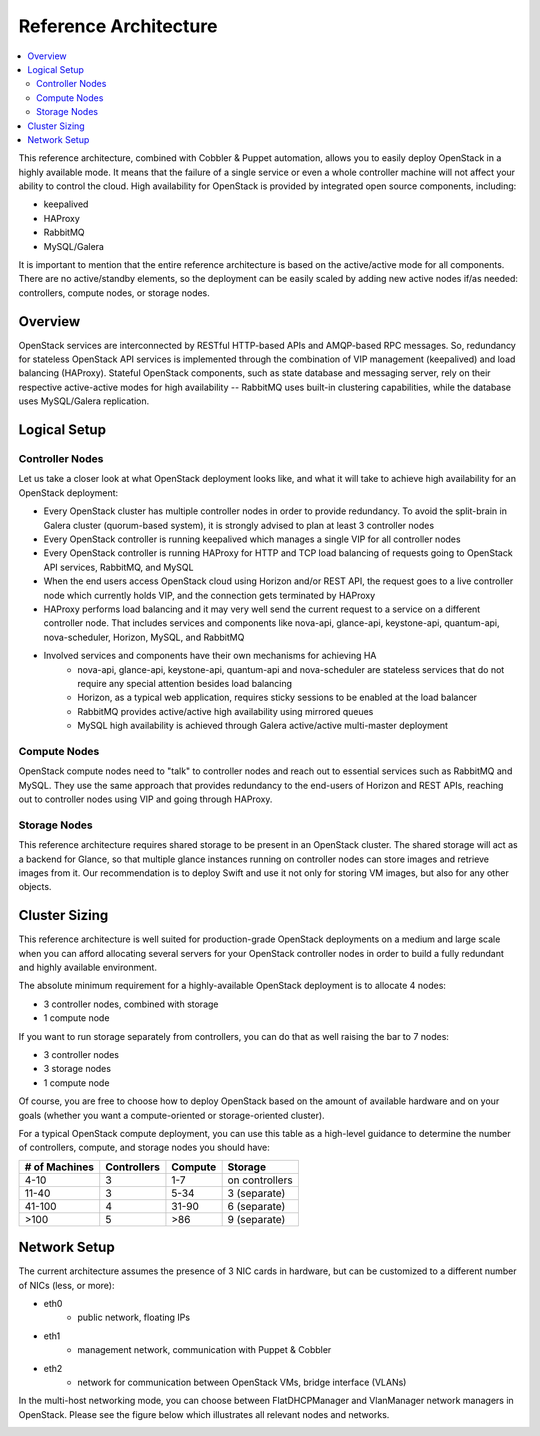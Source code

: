 Reference Architecture
======================

.. contents:: :local:

This reference architecture, combined with Cobbler & Puppet automation, allows you to easily deploy OpenStack in a highly available mode. It means that the failure of a single service or even a whole controller machine will not affect your ability to control the cloud. High availability for OpenStack is provided by integrated open source components, including:

* keepalived
* HAProxy
* RabbitMQ
* MySQL/Galera

It is important to mention that the entire reference architecture is based on the active/active mode for all components. There are no active/standby elements, so the deployment can be easily scaled by adding new active nodes if/as needed: controllers, compute nodes, or storage nodes.


Overview
--------

OpenStack services are interconnected by RESTful HTTP-based APIs and AMQP-based RPC messages. So, redundancy for stateless OpenStack API services is implemented through the combination of VIP management (keepalived) and load balancing (HAProxy). Stateful OpenStack components, such as state database and messaging server, rely on their respective active-active modes for high availability -- RabbitMQ uses built-in clustering capabilities, while the database uses MySQL/Galera replication.

.. image:: https://docs.google.com/drawings/pub?id=1PzRBUaZEPMG25488mlb42fRdlFS3BygPwbAGBHudnTM&w=750&h=491

Logical Setup 
-------------

Controller Nodes
^^^^^^^^^^^^^^^^
Let us take a closer look at what OpenStack deployment looks like, and what it will take to achieve high availability for an OpenStack deployment:

* Every OpenStack cluster has multiple controller nodes in order to provide redundancy. To avoid the split-brain in Galera cluster (quorum-based system), it is strongly advised to plan at least 3 controller nodes
* Every OpenStack controller is running keepalived which manages a single VIP for all controller nodes
* Every OpenStack controller is running HAProxy for HTTP and TCP load balancing of requests going to OpenStack API services, RabbitMQ, and MySQL
* When the end users access OpenStack cloud using Horizon and/or REST API, the request goes to a live controller node which currently holds VIP, and the connection gets terminated by HAProxy
* HAProxy performs load balancing and it may very well send the current request to a service on a different controller node. That includes services and components like nova-api, glance-api, keystone-api, quantum-api, nova-scheduler, Horizon, MySQL, and RabbitMQ
* Involved services and components have their own mechanisms for achieving HA
    * nova-api, glance-api, keystone-api, quantum-api and nova-scheduler are stateless services that do not require any special attention besides load balancing
    * Horizon, as a typical web application, requires sticky sessions to be enabled at the load balancer
    * RabbitMQ provides active/active high availability using mirrored queues
    * MySQL high availability is achieved through Galera active/active multi-master deployment


.. image:: https://docs.google.com/drawings/pub?id=1aftE8Yes7CdVSZgZD1A82T_2GqL2SMImtRYU914IMyQ&w=869&h=855


Compute Nodes
^^^^^^^^^^^^^

OpenStack compute nodes need to "talk" to controller nodes and reach out to essential services such as RabbitMQ and MySQL. They use the same approach that provides redundancy to the end-users of Horizon and REST APIs, reaching out to controller nodes using VIP and going through HAProxy.


.. image:: https://docs.google.com/drawings/pub?id=16gsjc81Ptb5SL090XYAN8Kunrxfg6lScNCo3aReqdJI&w=873&h=801


Storage Nodes
^^^^^^^^^^^^^

This reference architecture requires shared storage to be present in an OpenStack cluster. The shared storage will act as a backend for Glance, so that multiple glance instances running on controller nodes can store images and retrieve images from it. Our recommendation is to deploy Swift and use it not only for storing VM images, but also for any other objects.


.. image:: https://docs.google.com/drawings/pub?id=1Xd70yy7h5Jq2oBJ12fjnPWP8eNsWilC-ES1ZVTFo0m8&w=777&h=778



Cluster Sizing
--------------

This reference architecture is well suited for production-grade OpenStack deployments on a medium and large scale when you can afford allocating several servers for your OpenStack controller nodes in order to build a fully redundant and highly available environment.

The absolute minimum requirement for a highly-available OpenStack deployment is to allocate 4 nodes:

* 3 controller nodes, combined with storage
* 1 compute node


.. image:: https://docs.google.com/drawings/pub?id=19Dk1qD5V50-N0KX4kdG_0EhGUBP7D_kLi2dU6caL9AM&w=767&h=413


If you want to run storage separately from controllers, you can do that as well raising the bar to 7 nodes:

* 3 controller nodes
* 3 storage nodes
* 1 compute node


.. image:: https://docs.google.com/drawings/pub?id=1xmGUrk2U-YWmtoS77xqG0tzO3A47p6cI3mMbzLKG8tY&w=769&h=594


Of course, you are free to choose how to deploy OpenStack based on the amount of available hardware and on your goals (whether you want a compute-oriented or storage-oriented cluster).

For a typical OpenStack compute deployment, you can use this table as a high-level guidance to determine the number of controllers, compute, and storage nodes you should have:

=============  ===========  =======  ==============
# of Machines  Controllers  Compute  Storage
=============  ===========  =======  ==============
4-10           3            1-7      on controllers
11-40          3            5-34     3 (separate)
41-100         4            31-90    6 (separate)
>100           5            >86      9 (separate)
=============  ===========  =======  ==============

Network Setup
-------------

The current architecture assumes the presence of 3 NIC cards in hardware, but can be customized to a different number of NICs (less, or more):

* eth0
    * public network, floating IPs
* eth1
    * management network, communication with Puppet & Cobbler
* eth2
    * network for communication between OpenStack VMs, bridge interface (VLANs)

In the multi-host networking mode, you can choose between FlatDHCPManager and VlanManager network managers in OpenStack.  Please see the figure below which illustrates all relevant nodes and networks.


.. image:: https://docs.google.com/drawings/pub?id=11KtrvPxqK3ilkAfKPSVN5KzBjnSPIJw-jRDc9fiYhxw&w=820&h=1000


